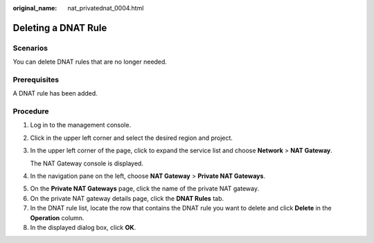 :original_name: nat_privatednat_0004.html

.. _nat_privatednat_0004:

Deleting a DNAT Rule
====================

Scenarios
---------

You can delete DNAT rules that are no longer needed.

Prerequisites
-------------

A DNAT rule has been added.

Procedure
---------

#. Log in to the management console.

#. Click |image1| in the upper left corner and select the desired region and project.

#. In the upper left corner of the page, click |image2| to expand the service list and choose **Network** > **NAT Gateway**.

   The NAT Gateway console is displayed.

#. In the navigation pane on the left, choose **NAT Gateway** > **Private NAT Gateways**.

5. On the **Private NAT Gateways** page, click the name of the private NAT gateway.
6. On the private NAT gateway details page, click the **DNAT Rules** tab.

7. In the DNAT rule list, locate the row that contains the DNAT rule you want to delete and click **Delete** in the **Operation** column.
8. In the displayed dialog box, click **OK**.

.. |image1| image:: /_static/images/en-us_image_0000002118113858.png
.. |image2| image:: /_static/images/en-us_image_0000002015300802.png
